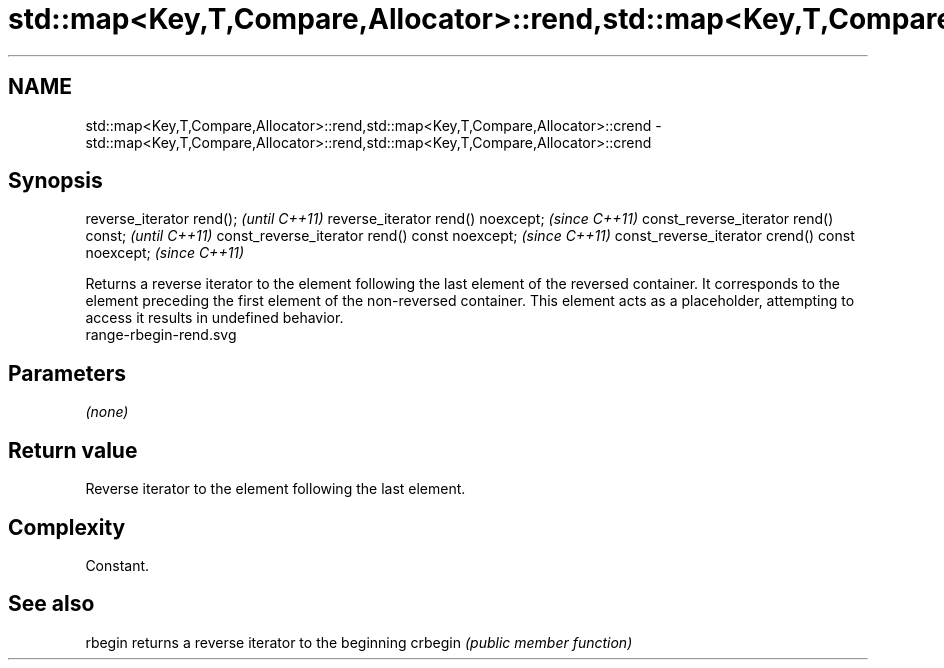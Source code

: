 .TH std::map<Key,T,Compare,Allocator>::rend,std::map<Key,T,Compare,Allocator>::crend 3 "2020.03.24" "http://cppreference.com" "C++ Standard Libary"
.SH NAME
std::map<Key,T,Compare,Allocator>::rend,std::map<Key,T,Compare,Allocator>::crend \- std::map<Key,T,Compare,Allocator>::rend,std::map<Key,T,Compare,Allocator>::crend

.SH Synopsis

reverse_iterator rend();                        \fI(until C++11)\fP
reverse_iterator rend() noexcept;               \fI(since C++11)\fP
const_reverse_iterator rend() const;            \fI(until C++11)\fP
const_reverse_iterator rend() const noexcept;   \fI(since C++11)\fP
const_reverse_iterator crend() const noexcept;  \fI(since C++11)\fP

Returns a reverse iterator to the element following the last element of the reversed container. It corresponds to the element preceding the first element of the non-reversed container. This element acts as a placeholder, attempting to access it results in undefined behavior.
 range-rbegin-rend.svg

.SH Parameters

\fI(none)\fP

.SH Return value

Reverse iterator to the element following the last element.

.SH Complexity

Constant.


.SH See also



rbegin  returns a reverse iterator to the beginning
crbegin \fI(public member function)\fP






